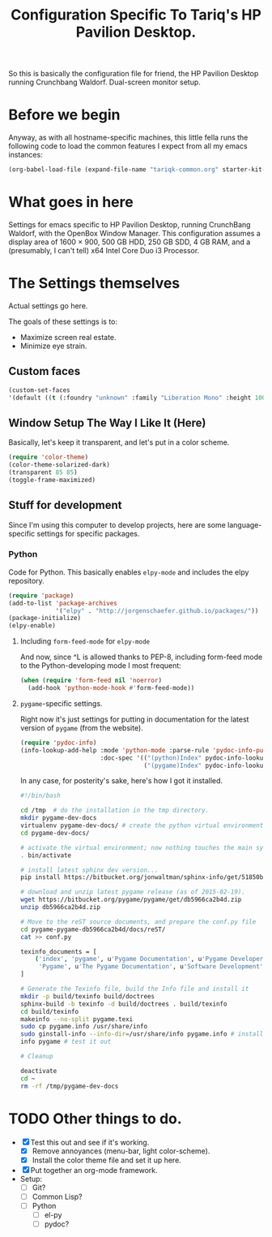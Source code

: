 #+TITLE: Configuration Specific To Tariq's HP Pavilion Desktop.
#+STARTUP: indent hidestars
#+OPTIONS: toc:nil num:nil ^:nil

So this is basically the configuration file for friend, the HP Pavilion Desktop running Crunchbang Waldorf. Dual-screen monitor setup.

* Before we begin
Anyway, as with all hostname-specific machines, this little fella runs the following code to load the common features I expect from all my emacs instances:

#+begin_src emacs-lisp
(org-babel-load-file (expand-file-name "tariqk-common.org" starter-kit-dir))
#+end_src

* What goes in here
Settings for emacs specific to HP Pavilion Desktop, running CrunchBang Waldorf, with the OpenBox Window Manager. This configuration assumes a display area of 1600 × 900, 500 GB HDD, 250 GB SDD, 4 GB RAM, and a (presumably, I can't tell) x64 Intel Core Duo i3 Processor.

* The Settings themselves
Actual settings go here.

The goals of these settings is to:
- Maximize screen real estate.
- Minimize eye strain.

** Custom faces

#+begin_src emacs-lisp
(custom-set-faces
'(default ((t (:foundry "unknown" :family "Liberation Mono" :height 100)))))
#+end_src

** Window Setup The Way I Like It (Here)
Basically, let's keep it transparent, and let's put in a color scheme.

#+begin_src emacs-lisp
(require 'color-theme)
(color-theme-solarized-dark)
(transparent 85 85)
(toggle-frame-maximized)
#+end_src

#+RESULTS:

** Stuff for development
Since I'm using this computer to develop projects, here are some language-specific settings for specific packages.

*** Python
Code for Python. This basically enables =elpy-mode= and includes the elpy repository.

#+begin_src emacs-lisp
  (require 'package)
  (add-to-list 'package-archives
               '("elpy" . "http://jorgenschaefer.github.io/packages/"))
  (package-initialize)
  (elpy-enable)
#+end_src

**** Including =form-feed-mode= for =elpy-mode=

And now, since ^L is allowed thanks to PEP-8, including form-feed mode to the Python-developing mode I most frequent:

#+begin_src emacs-lisp
  (when (require 'form-feed nil 'noerror)
    (add-hook 'python-mode-hook #'form-feed-mode))
#+end_src

**** =pygame=-specific settings.

Right now it's just settings for putting in documentation for the latest version of =pygame= (from the website).

#+begin_src emacs-lisp
  (require 'pydoc-info)
  (info-lookup-add-help :mode 'python-mode :parse-rule 'pydoc-info-puthon-symbol-at-point
                        :doc-spec '(("(python)Index" pydoc-info-lookup-transform-entry)
                                    ("(pygame)Index" pydoc-info-lookup-transform-entry)))
#+end_src

In any case, for posterity's sake, here's how I got it installed.

#+begin_src sh :tangle no
  #!/bin/bash

  cd /tmp  # do the installation in the tmp directory.
  mkdir pygame-dev-docs
  virtualenv pygame-dev-docs/ # create the python virtual environment
  cd pygame-dev-docs/

  # activate the virtual environment; now nothing touches the main system
  . bin/activate 

  # install latest sphinx dev version...
  pip install https://bitbucket.org/jonwaltman/sphinx-info/get/51850bb9b7a1.zip

  # download and unzip latest pygame release (as of 2015-02-19).
  wget https://bitbucket.org/pygame/pygame/get/db5966ca2b4d.zip
  unzip db5966ca2b4d.zip

  # Move to the reST source documents, and prepare the conf.py file
  cd pygame-pygame-db5966ca2b4d/docs/reST/
  cat >> conf.py

  texinfo_documents = [
      ('index', 'pygame', u'Pygame Documentation', u'Pygame Developers',
       'Pygame', u'The Pygame Documentation', u'Software Development')
  ]
    
  # Generate the Texinfo file, build the Info file and install it
  mkdir -p build/texinfo build/doctrees
  sphinx-build -b texinfo -d build/doctrees . build/texinfo
  cd build/texinfo
  makeinfo --no-split pygame.texi
  sudo cp pygame.info /usr/share/info
  sudo ginstall-info --info-dir=/usr/share/info pygame.info # install-info is now ginstall-info
  info pygame # test it out

  # Cleanup

  deactivate
  cd ~
  rm -rf /tmp/pygame-dev-docs
#+end_src

* TODO Other things to do.
- [X] Test this out and see if it's working.
  + [X] Remove annoyances (menu-bar, light color-scheme).
  + [X] Install the color theme file and set it up here.
- [X] Put together an org-mode framework.
- Setup:
  + [ ] Git?
  + [ ] Common Lisp?
  + [ ] Python
    * [ ] el-py
    * [ ] pydoc?
